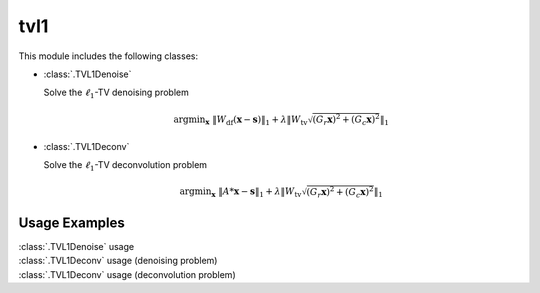 tvl1
====

This module includes the following classes:

* :class:`.TVL1Denoise`

  Solve the :math:`\ell_1`-TV denoising problem

  .. math::
     \mathrm{argmin}_\mathbf{x} \;
     \| W_{\mathrm{df}}  (\mathbf{x} - \mathbf{s}) \|_1 +
     \lambda \left \| W_{\mathrm{tv}} \sqrt{(G_r \mathbf{x})^2 + 
     (G_c \mathbf{x})^2} \right \|_1

* :class:`.TVL1Deconv`

  Solve the :math:`\ell_1`-TV deconvolution problem

  .. math::
     \mathrm{argmin}_\mathbf{x} \;
     \| A * \mathbf{x} - \mathbf{s} \|_1 +
     \lambda \left \| W_{\mathrm{tv}} \sqrt{(G_r \mathbf{x})^2 +
     (G_c \mathbf{x})^2} \right \|_1



Usage Examples
--------------

.. container:: toggle

    .. container:: header

        :class:`.TVL1Denoise` usage

    .. literalinclude:: ../../../examples/misc/demo_tvl1denoise.py
       :language: python
       :lines: 9-


.. container:: toggle

    .. container:: header

        :class:`.TVL1Deconv` usage (denoising problem)

    .. literalinclude:: ../../../examples/misc/demo_tvl1deconv_den.py
       :language: python
       :lines: 9-


.. container:: toggle

    .. container:: header

        :class:`.TVL1Deconv` usage (deconvolution problem)

    .. literalinclude:: ../../../examples/misc/demo_tvl1deconv_dcn.py
       :language: python
       :lines: 9-
